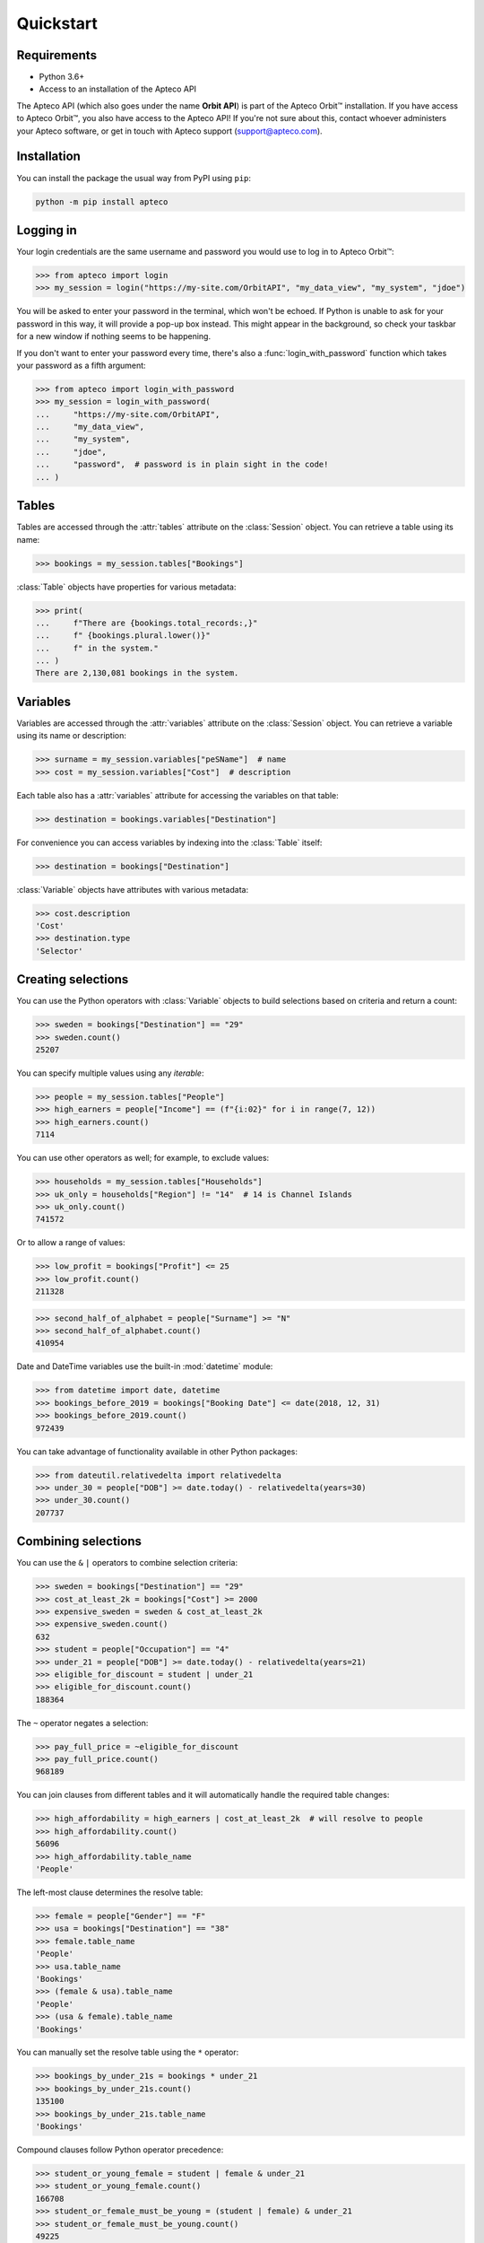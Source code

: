 **************
  Quickstart
**************

Requirements
============

* Python 3.6+
* Access to an installation of the Apteco API

The Apteco API (which also goes under the name **Orbit API**)
is part of the Apteco Orbit™ installation.
If you have access to Apteco Orbit™, you also have access to the Apteco API!
If you're not sure about this, contact whoever administers your Apteco software,
or get in touch with Apteco support (support@apteco.com).

Installation
============

You can install the package the usual way from PyPI using ``pip``:

.. code-block:: console

   python -m pip install apteco

Logging in
==========

Your login credentials are the same username and password
you would use to log in to Apteco Orbit™:

.. code-block:: python

    >>> from apteco import login
    >>> my_session = login("https://my-site.com/OrbitAPI", "my_data_view", "my_system", "jdoe")

You will be asked to enter your password in the terminal, which won't be echoed.
If Python is unable to ask for your password in this way,
it will provide a pop-up box instead.
This might appear in the background,
so check your taskbar for a new window if nothing seems to be happening.

If you don't want to enter your password every time,
there's also a :func:`login_with_password` function which takes your password
as a fifth argument:

.. code-block:: python

    >>> from apteco import login_with_password
    >>> my_session = login_with_password(
    ...     "https://my-site.com/OrbitAPI",
    ...     "my_data_view",
    ...     "my_system",
    ...     "jdoe",
    ...     "password",  # password is in plain sight in the code!
    ... )

Tables
======

Tables are accessed through the :attr:`tables` attribute on the :class:`Session` object.
You can retrieve a table using its name:

.. code-block:: python

    >>> bookings = my_session.tables["Bookings"]

:class:`Table` objects have properties for various metadata:

.. code-block:: python

    >>> print(
    ...     f"There are {bookings.total_records:,}"
    ...     f" {bookings.plural.lower()}"
    ...     f" in the system."
    ... )
    There are 2,130,081 bookings in the system.

Variables
=========

Variables are accessed through the :attr:`variables` attribute
on the :class:`Session` object.
You can retrieve a variable using its name or description:

.. code-block:: python

    >>> surname = my_session.variables["peSName"]  # name
    >>> cost = my_session.variables["Cost"]  # description

Each table also has a :attr:`variables` attribute
for accessing the variables on that table:

.. code-block:: python

    >>> destination = bookings.variables["Destination"]

For convenience you can access variables by indexing into the :class:`Table` itself:

.. code-block:: python

    >>> destination = bookings["Destination"]

:class:`Variable` objects have attributes with various metadata:

.. code-block:: python

    >>> cost.description
    'Cost'
    >>> destination.type
    'Selector'

Creating selections
===================

You can use the Python operators with :class:`Variable` objects to build selections
based on criteria and return a count:

.. code-block:: python

    >>> sweden = bookings["Destination"] == "29"
    >>> sweden.count()
    25207

You can specify multiple values using any *iterable*:

.. code-block:: python

    >>> people = my_session.tables["People"]
    >>> high_earners = people["Income"] == (f"{i:02}" for i in range(7, 12))
    >>> high_earners.count()
    7114

You can use other operators as well; for example, to exclude values:

.. code-block:: python

    >>> households = my_session.tables["Households"]
    >>> uk_only = households["Region"] != "14"  # 14 is Channel Islands
    >>> uk_only.count()
    741572

Or to allow a range of values:

.. code-block:: python

    >>> low_profit = bookings["Profit"] <= 25
    >>> low_profit.count()
    211328

.. code-block:: python

    >>> second_half_of_alphabet = people["Surname"] >= "N"
    >>> second_half_of_alphabet.count()
    410954

Date and DateTime variables use the built-in :mod:`datetime` module:

.. code-block:: python

    >>> from datetime import date, datetime
    >>> bookings_before_2019 = bookings["Booking Date"] <= date(2018, 12, 31)
    >>> bookings_before_2019.count()
    972439

You can take advantage of functionality available in other Python packages:

.. code-block:: python

    >>> from dateutil.relativedelta import relativedelta
    >>> under_30 = people["DOB"] >= date.today() - relativedelta(years=30)
    >>> under_30.count()
    207737

Combining selections
====================

You can use the ``&`` ``|`` operators to combine selection criteria:

.. code-block:: python

    >>> sweden = bookings["Destination"] == "29"
    >>> cost_at_least_2k = bookings["Cost"] >= 2000
    >>> expensive_sweden = sweden & cost_at_least_2k
    >>> expensive_sweden.count()
    632
    >>> student = people["Occupation"] == "4"
    >>> under_21 = people["DOB"] >= date.today() - relativedelta(years=21)
    >>> eligible_for_discount = student | under_21
    >>> eligible_for_discount.count()
    188364

The ``~`` operator negates a selection:

.. code-block:: python

    >>> pay_full_price = ~eligible_for_discount
    >>> pay_full_price.count()
    968189

You can join clauses from different tables and it will automatically handle
the required table changes:

.. code-block:: python

    >>> high_affordability = high_earners | cost_at_least_2k  # will resolve to people
    >>> high_affordability.count()
    56096
    >>> high_affordability.table_name
    'People'

The left-most clause determines the resolve table:

.. code-block:: python

    >>> female = people["Gender"] == "F"
    >>> usa = bookings["Destination"] == "38"
    >>> female.table_name
    'People'
    >>> usa.table_name
    'Bookings'
    >>> (female & usa).table_name
    'People'
    >>> (usa & female).table_name
    'Bookings'

You can manually set the resolve table using the ``*`` operator:

.. code-block:: python

    >>> bookings_by_under_21s = bookings * under_21
    >>> bookings_by_under_21s.count()
    135100
    >>> bookings_by_under_21s.table_name
    'Bookings'

Compound clauses follow Python operator precedence:

.. code-block:: python

    >>> student_or_young_female = student | female & under_21
    >>> student_or_young_female.count()
    166708
    >>> student_or_female_must_be_young = (student | female) & under_21
    >>> student_or_female_must_be_young.count()
    49225

Be especially careful where compound clauses involve table changes:

.. code-block:: python

    >>> women_to_sweden = female & sweden
    >>> women_to_sweden.count()  # selection on People table
    8674
    >>> audience_1 = bookings * (female & sweden)
    >>> audience_1.count()  # bookings by women who've been to sweden
    23553
    >>> audience_2 = (bookings * female) & sweden
    >>> audience_2.count()  # bookings made by a woman, with destination of sweden
    8687

Creating data grids
===================

You can create a data grid from a table:

.. code-block:: python

    >>> urn = bookings["Booking URN"]
    >>> dest = bookings["Destination"]
    >>> occupation = people["Occupation"]
    >>> town = households["Town"]
    >>> dg = bookings.datagrid([urn, dest, cost, occupation, town])

Convert it to a Pandas DataFrame:

.. code-block:: python

    >>> dg.to_df()
        Booking URN    Destination     Cost       Occupation        Town
    0      10001265         France  1392.35  Sales Executive    Aberdeen
    1      10001266         France   780.34  Sales Executive    Aberdeen
    2      10011532        Germany   181.68    Manual Worker      Alford
    3      10011533        Germany   300.67    Manual Worker      Alford
    4      10015830   Unclassified   228.70  Sales Executive     Macduff
    ..          ...            ...      ...              ...         ...
    995    10996176  United States   241.24     Professional  Glenrothes
    996    10996177         Greece   343.23          Manager  Glenrothes
    997    10996178  United States   636.22          Manager  Glenrothes
    998    10996179  United States   356.21          Manager  Glenrothes
    999    10996180  United States   438.20          Manager  Glenrothes

    [1000 rows x 5 columns]

You can use a base selection to filter the records:

.. code-block:: python

    >>> sweden = dest == "29"
    >>> sweden_dg = sweden.datagrid([urn, dest, cost, occupation, town])
    >>> sweden_dg.to_df()
        Booking URN Destination     Cost       Occupation           Town
    0      10172319      Sweden  1201.81  Sales Executive         Bolton
    1      10384970      Sweden   344.30          Manager     Chelmsford
    2      10421011      Sweden   322.89  Sales Executive        Croydon
    3      10425298      Sweden   880.02          Student  South Croydon
    4      10479109      Sweden   172.91    Retail Worker       Nantwich
    ..          ...         ...      ...              ...            ...
    995    11471824      Sweden   118.76  Sales Executive    King's Lynn
    996    11576762      Sweden   652.38    Public Sector        Redhill
    997    11576764      Sweden   183.36    Public Sector        Redhill
    998    11682962      Sweden  1166.38          Manager         London
    999    11754655      Sweden   192.45  Sales Executive          Ascot

    [1000 rows x 5 columns]

You can filter using a selection from a different table:

.. code-block:: python

    >>> manchester = households["Region"] == "13"
    >>> manc_dg = manchester.datagrid(
    ...     [urn, dest, cost, occupation, town], table=bookings
    ... )
    >>> manc_dg.to_df()
        Booking URN    Destination     Cost       Occupation         Town
    0      10172319         Sweden  1201.81  Sales Executive       Bolton
    1      10172320  United States  1616.80  Sales Executive       Bolton
    2      10173729         France   581.71          Student       Bolton
    3      10173730         France  2224.70          Student       Bolton
    4      10177047         France   686.53  Sales Executive       Bolton
    ..          ...            ...      ...              ...          ...
    995    11739340      Australia   316.60     Professional  Stalybridge
    996    11739342   Unclassified   316.58  Sales Executive  Stalybridge
    997    12087034         Greece  1305.66    Public Sector   Altrincham
    998    12087035  United States   585.65    Public Sector   Altrincham
    999    12087036      Australia   496.64    Public Sector   Altrincham

    [1000 rows x 5 columns]

Creating cubes
==============

You can create a cube from a table:

.. code-block:: python

    >>> dest = bookings["Destination"]
    >>> product = bookings["Product"]
    >>> grade = bookings["Grade"]
    >>> cube = bookings.cube([dest, product, grade])

Convert it to a Pandas DataFrame:

.. code-block:: python

    >>> df = cube.to_df()
    >>> df.head(10)
                                                  Bookings
    Destination  Product            Grade
    Unclassified Unclassified       Unclassified         0
                                    Gold                 0
                                    Silver               0
                                    Bronze               0
                                    TOTAL                0
                 Accommodation Only Unclassified     67012
                                    Gold                 0
                                    Silver               0
                                    Bronze               0
                                    TOTAL            67012

You can pivot the dimensions to make it easier to read:

.. code-block:: python

    >>> df.unstack(level=0)
                                     Bookings          ...
    Destination                     Australia Denmark  ... Unclassified United States
    Product            Grade                           ...
    Accommodation Only Bronze           10721       0  ...            0         20464
                       Gold                 0       0  ...            0             0
                       Silver               0      45  ...            0             0
                       TOTAL            10721      45  ...        67012         20464
                       Unclassified         0       0  ...        67012             0
    Flight Only        Bronze          137883       0  ...            0         97440
                       Gold                 0       0  ...            0             0
                       Silver               0     123  ...            0             0
                       TOTAL           137883     123  ...            0         97440
                       Unclassified         0       0  ...            0             0
    Package Holiday    Bronze          134115       0  ...            0        443938
                       Gold                 0       0  ...            0             0
                       Silver               0    1342  ...            0             0
                       TOTAL           134115    1342  ...            0        443938
                       Unclassified         0       0  ...            0             0
    TOTAL              Bronze          282719       0  ...            0        561842
                       Gold                 0       0  ...            0             0
                       Silver               0    1510  ...            0             0
                       TOTAL           282719    1510  ...        67012        561842
                       Unclassified         0       0  ...        67012             0
    Unclassified       Bronze               0       0  ...            0             0
                       Gold                 0       0  ...            0             0
                       Silver               0       0  ...            0             0
                       TOTAL                0       0  ...            0             0
                       Unclassified         0       0  ...            0             0

    [25 rows x 21 columns]

You can use a base selection to filter the records

.. code-block:: python

    >>> occupation = people["Occupation"]
    >>> region = households["Region"]
    >>> sweden = dest == "29"
    >>> sweden_cube = sweden.cube([dest, occupation, region])
    >>> sweden_df = sweden_cube.to_df()
    >>> sweden_df.head()
                                                                     Bookings
    Destination  Occupation   Region
    Unclassified Unclassified Unclassified                                  0
                              North                                         0
                              North West (Excluding Gtr Manchester)         0
                              South East (Outside M25 )                     0
                              South West                                    0

Selecting only cells where ``Destination`` is *Sweden*,
and pivoting ``Occupation`` dimension:

.. code-block:: python

    >>> sweden_df.loc["Sweden"].unstack(level=0)
                                          Bookings          ...
    Occupation                            Director Manager  ... Unclassified Unemployed
    Region                                                  ...
    Channel Islands                              0       6  ...            0          0
    East Anglia                                 35     133  ...            6         16
    East Midlands                              126     332  ...            3         22
    Greater Manchester                          77     226  ...            1         18
    North                                       26     129  ...            0         10
    North West (Excluding Gtr Manchester)       71     269  ...            4         25
    Northern Ireland                            35      40  ...            1          8
    Scotland                                    79     165  ...            2         19
    South East (Inside M25 )                   125     448  ...           13         60
    South East (Outside M25 )                   88     747  ...            2         59
    South West                                  46     245  ...            2         28
    TOTAL                                      905    3902  ...           43        324
    Unclassified                                 4      45  ...            0          1
    Wales                                       28     146  ...            2          9
    West Midlands                               67     589  ...            3         29
    Yorkshire and Humber                        98     382  ...            4         20

    [16 rows x 12 columns]

You can use a selection from a different table to filter the records in the cube:

.. code-block:: python

    >>> manchester = region == "13"
    >>> manc_cube = manchester.cube([dest, occupation, region], table=bookings)
    >>> manc_cube.to_df()
                                                                         Bookings
    Destination  Occupation   Region
    Unclassified Unclassified Unclassified                                  0
                              North                                         0
                              North West (Excluding Gtr Manchester)         0
                              South East (Outside M25 )                     0
                              South West                                    0
                                                                       ...
    TOTAL        TOTAL        Wales                                         0
                              Northern Ireland                              0
                              Greater Manchester                        81812
                              Channel Islands                               0
                              TOTAL                                     81812

    [4032 rows x 1 columns]

For a more thorough introduction, check out the :ref:`tutorial`.

